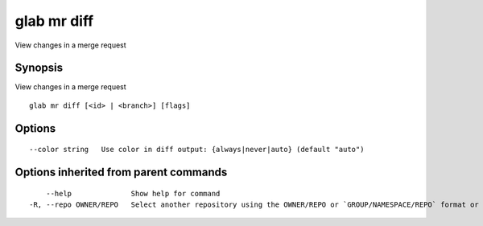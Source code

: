 .. _glab_mr_diff:

glab mr diff
------------

View changes in a merge request

Synopsis
~~~~~~~~


View changes in a merge request

::

  glab mr diff [<id> | <branch>] [flags]

Options
~~~~~~~

::

      --color string   Use color in diff output: {always|never|auto} (default "auto")

Options inherited from parent commands
~~~~~~~~~~~~~~~~~~~~~~~~~~~~~~~~~~~~~~

::

      --help              Show help for command
  -R, --repo OWNER/REPO   Select another repository using the OWNER/REPO or `GROUP/NAMESPACE/REPO` format or the project ID or full URL

